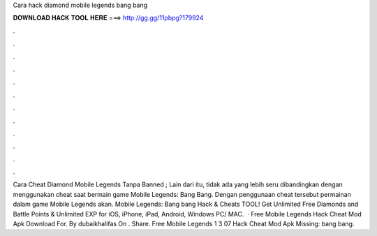 Cara hack diamond mobile legends bang bang

𝐃𝐎𝐖𝐍𝐋𝐎𝐀𝐃 𝐇𝐀𝐂𝐊 𝐓𝐎𝐎𝐋 𝐇𝐄𝐑𝐄 ===> http://gg.gg/11pbpg?179924

.

.

.

.

.

.

.

.

.

.

.

.

Cara Cheat Diamond Mobile Legends Tanpa Banned ; Lain dari itu, tidak ada yang lebih seru dibandingkan dengan menggunakan cheat saat bermain game Mobile Legends: Bang Bang. Dengan penggunaan cheat tersebut permainan dalam game Mobile Legends akan. Mobile Legends: Bang bang Hack & Cheats TOOL! Get Unlimited Free Diamonds and Battle Points & Unlimited EXP for iOS, iPhone, iPad, Android, Windows PC/ MAC.  · Free Mobile Legends Hack Cheat Mod Apk Download For. By dubaikhalifas On . Share. Free Mobile Legends 1 3 07 Hack Cheat Mod Apk Missing: bang bang.